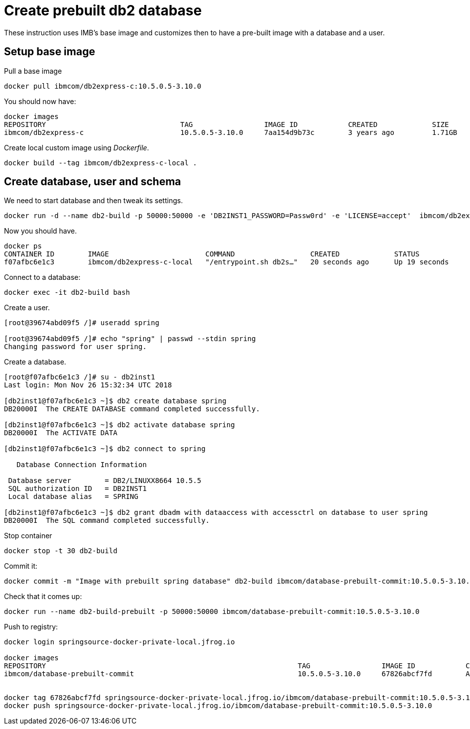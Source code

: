 = Create prebuilt db2 database

These instruction uses IMB's base image and customizes then to have a pre-built image with a database and a user.

== Setup base image

Pull a base image
```
docker pull ibmcom/db2express-c:10.5.0.5-3.10.0
```

You should now have:

```
docker images
REPOSITORY                                TAG                 IMAGE ID            CREATED             SIZE
ibmcom/db2express-c                       10.5.0.5-3.10.0     7aa154d9b73c        3 years ago         1.71GB
```

Create local custom image using _Dockerfile_.
```
docker build --tag ibmcom/db2express-c-local .
```

== Create database, user and schema

We need to start database and then tweak its settings.

```
docker run -d --name db2-build -p 50000:50000 -e 'DB2INST1_PASSWORD=Passw0rd' -e 'LICENSE=accept'  ibmcom/db2express-c-local db2start
```

Now you should have.

```
docker ps
CONTAINER ID        IMAGE                       COMMAND                  CREATED             STATUS              PORTS                              NAMES
f07afbc6e1c3        ibmcom/db2express-c-local   "/entrypoint.sh db2s…"   20 seconds ago      Up 19 seconds       22/tcp, 0.0.0.0:50000->50000/tcp   db2-build
```

Connect to a database:
```
docker exec -it db2-build bash
```

Create a user.
```
[root@39674abd09f5 /]# useradd spring

[root@39674abd09f5 /]# echo "spring" | passwd --stdin spring
Changing password for user spring.

```

Create a database.
```
[root@f07afbc6e1c3 /]# su - db2inst1
Last login: Mon Nov 26 15:32:34 UTC 2018

[db2inst1@f07afbc6e1c3 ~]$ db2 create database spring
DB20000I  The CREATE DATABASE command completed successfully.

[db2inst1@f07afbc6e1c3 ~]$ db2 activate database spring
DB20000I  The ACTIVATE DATA

[db2inst1@f07afbc6e1c3 ~]$ db2 connect to spring

   Database Connection Information

 Database server        = DB2/LINUXX8664 10.5.5
 SQL authorization ID   = DB2INST1
 Local database alias   = SPRING

[db2inst1@f07afbc6e1c3 ~]$ db2 grant dbadm with dataaccess with accessctrl on database to user spring
DB20000I  The SQL command completed successfully.

```

Stop container

```
docker stop -t 30 db2-build
```

Commit it:
```
docker commit -m "Image with prebuilt spring database" db2-build ibmcom/database-prebuilt-commit:10.5.0.5-3.10.0
```

Check that it comes up:
```
docker run --name db2-build-prebuilt -p 50000:50000 ibmcom/database-prebuilt-commit:10.5.0.5-3.10.0
```

Push to registry:
```
docker login springsource-docker-private-local.jfrog.io

docker images
REPOSITORY                                                            TAG                 IMAGE ID            CREATED             SIZE
ibmcom/database-prebuilt-commit                                       10.5.0.5-3.10.0     67826abcf7fd        About a minute ago   1.89GB


docker tag 67826abcf7fd springsource-docker-private-local.jfrog.io/ibmcom/database-prebuilt-commit:10.5.0.5-3.10.0
docker push springsource-docker-private-local.jfrog.io/ibmcom/database-prebuilt-commit:10.5.0.5-3.10.0
```


